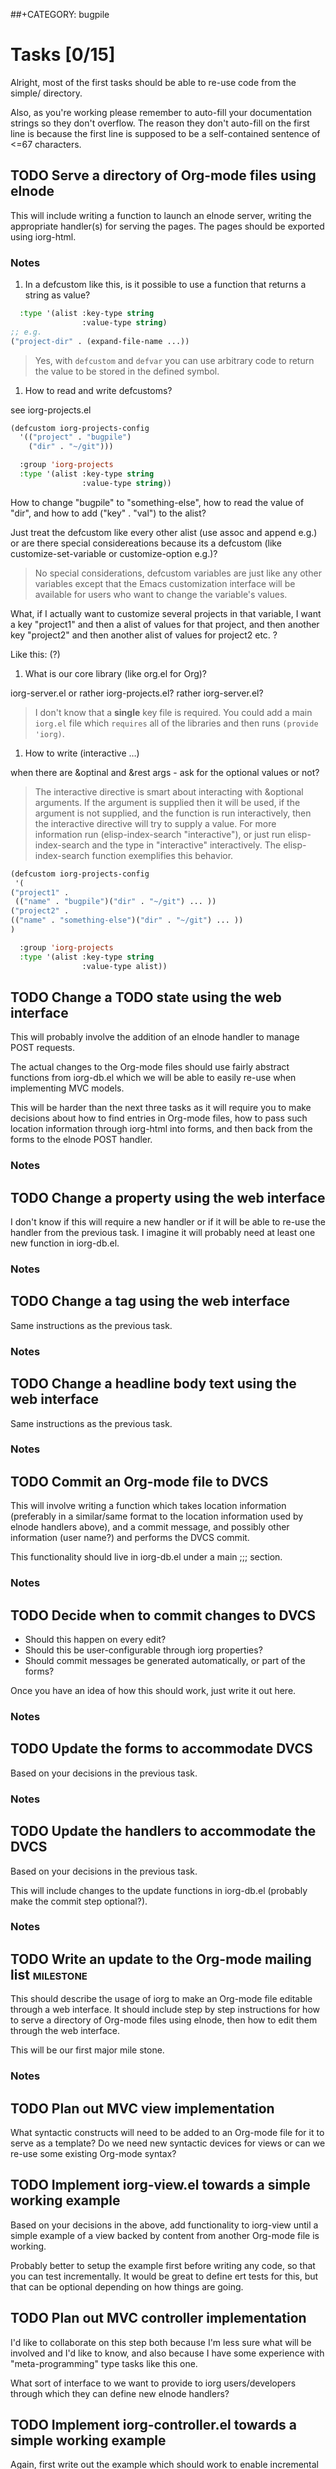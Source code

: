 # -*- mode:org -*-
#+Options: ^:nil
##+CATEGORY: bugpile

* Tasks [0/15]
  :PROPERTIES:
  :CUSTOM_ID: tasks
  :END:
Alright, most of the first tasks should be able to re-use code from
the simple/ directory.

Also, as you're working please remember to auto-fill your
documentation strings so they don't overflow.  The reason they don't
auto-fill on the first line is because the first line is supposed to
be a self-contained sentence of <=67 characters.

** TODO Serve a directory of Org-mode files using elnode
This will include writing a function to launch an elnode server,
writing the appropriate handler(s) for serving the pages.  The pages
should be exported using iorg-html.

*** Notes
1. In a defcustom like this, is it possible to use a function that
   returns a string as value?

#+begin_src emacs-lisp
  :type '(alist :key-type string
                :value-type string)
;; e.g.
("project-dir" . (expand-file-name ...))
#+end_src

#+begin_quote Eric
Yes, with =defcustom= and =defvar= you can use arbitrary code to
return the value to be stored in the defined symbol.
#+end_quote

2. How to read and write defcustoms?
see iorg-projects.el

#+begin_src emacs-lisp
(defcustom iorg-projects-config
  '(("project" . "bugpile")
    ("dir" . "~/git")))

  :group 'iorg-projects
  :type '(alist :key-type string
                :value-type string))
#+end_src

How to change "bugpile" to "something-else", how to read the value of
"dir", and how to add ("key" . "val") to the alist? 

Just treat the defcustom like every other alist (use assoc and append
e.g.) or are there special considereations because its a defcustom
(like customize-set-variable or customize-option e.g.)?

#+begin_quote Eric
No special considerations, defcustom variables are just like any other
variables except that the Emacs customization interface will be
available for users who want to change the variable's values.
#+end_quote

What, if I actually want to customize several projects in that
variable, I want a key "project1" and then a alist of values for that
project, and then another key "project2" and then another alist of
values for project2 etc. ?

Like this:  (?)

3. What is our core library (like org.el for Org)? 

iorg-server.el or rather iorg-projects.el? rather iorg-server.el?

#+begin_quote Eric
I don't know that a *single* key file is required.  You could add a
main =iorg.el= file which =requires= all of the libraries and then
runs =(provide 'iorg)=.
#+end_quote

4. How to write (interactive ...) 

when there are &optinal and &rest args - ask for the optional values
or not?

#+begin_quote Eric
The interactive directive is smart about interacting with &optional
arguments.  If the argument is supplied then it will be used, if the
argument is not supplied, and the function is run interactively, then
the interactive directive will try to supply a value.  For more
information run (elisp-index-search "interactive"), or just run
elisp-index-search and the type in "interactive" interactively.  The
elisp-index-search function exemplifies this behavior.
#+end_quote

#+begin_src emacs-lisp
(defcustom iorg-projects-config
 '(
("project1" .
 (("name" . "bugpile")("dir" . "~/git") ... )) 
("project2" .
(("name" . "something-else")("dir" . "~/git") ... ))
)

  :group 'iorg-projects
  :type '(alist :key-type string
                :value-type alist))
#+end_src

** TODO Change a TODO state using the web interface
This will probably involve the addition of an elnode handler to manage
POST requests.

The actual changes to the Org-mode files should use fairly abstract
functions from iorg-db.el which we will be able to easily re-use when
implementing MVC models.

This will be harder than the next three tasks as it will require you
to make decisions about how to find entries in Org-mode files, how to
pass such location information through iorg-html into forms, and then
back from the forms to the elnode POST handler.

*** Notes

** TODO Change a property using the web interface
I don't know if this will require a new handler or if it will be able
to re-use the handler from the previous task.  I imagine it will
probably need at least one new function in iorg-db.el.

*** Notes

** TODO Change a tag using the web interface
Same instructions as the previous task.

*** Notes

** TODO Change a headline body text using the web interface
Same instructions as the previous task.

*** Notes

** TODO Commit an Org-mode file to DVCS
This will involve writing a function which takes location information
(preferably in a similar/same format to the location information used
by elnode handlers above), and a commit message, and possibly other
information (user name?) and performs the DVCS commit.

This functionality should live in iorg-db.el under a main ;;; section.

*** Notes

** TODO Decide when to commit changes to DVCS
- Should this happen on every edit?
- Should this be user-configurable through iorg properties?
- Should commit messages be generated automatically, or part of the forms?

Once you have an idea of how this should work, just write it out here.

*** Notes

** TODO Update the forms to accommodate DVCS
Based on your decisions in the previous task.

*** Notes

** TODO Update the handlers to accommodate the DVCS 
Based on your decisions in the previous task.

This will include changes to the update functions in iorg-db.el
(probably make the commit step optional?).

*** Notes

** TODO Write an update to the Org-mode mailing list              :milestone:
This should describe the usage of iorg to make an Org-mode file
editable through a web interface.  It should include step by step
instructions for how to serve a directory of Org-mode files using
elnode, then how to edit them through the web interface.

This will be our first major mile stone.

*** Notes

** TODO Plan out MVC view implementation
What syntactic constructs will need to be added to an Org-mode file
for it to serve as a template?  Do we need new syntactic devices for
views or can we re-use some existing Org-mode syntax?

** TODO Implement iorg-view.el towards a simple working example
Based on your decisions in the above, add functionality to iorg-view
until a simple example of a view backed by content from another
Org-mode file is working.

Probably better to setup the example first before writing any code, so
that you can test incrementally.  It would be great to define ert
tests for this, but that can be optional depending on how things are
going.

** TODO Plan out MVC controller implementation
I'd like to collaborate on this step both because I'm less sure what
will be involved and I'd like to know, and also because I have some
experience with "meta-programming" type tasks like this one.

What sort of interface to we want to provide to iorg users/developers
through which they can define new elnode handlers?

** TODO Implement iorg-controller.el towards a simple working example
Again, first write out the example which should work to enable
incremental testing and feedback.

** TODO Package iorg into a separate git repository               :milestone:
- write a brief README
- clean up the code
- clean up any loose files (e.g., example html exports etc...)

* GSoC Project Evaluation
** WAITING update org mailing-list <2012-06-04 Mo 10:00 +1w>        :WAITING:
   :LOGBOOK:
   - State "WAITING"    from "TODO"       [2012-06-11 Mo 12:22] \\
     Get something to work with simple.el first
   :END:
** TODO status mail mentors <2012-06-07 Do 10:00 +1w>
* Community bonding [berlin] <2012-04-23 Mo>--<2012-05-09 Mi>
** DONE Bugpile Requirements Analysis
   CLOSED: [2012-06-01 Fr 21:07]
   :LOGBOOK:
   - State "DONE"       from "TODO"       [2012-06-01 Fr 21:07]
   :END:
*** DONE Use Cases in textual form
    CLOSED: [2012-06-01 Fr 16:54]
    :LOGBOOK:
    - State "DONE"       from "TODO"       [2012-06-01 Fr 16:54]
    CLOCK: [2012-05-03 Do 18:27]--[2012-05-03 Do 18:30] =>  0:03
    CLOCK: [2012-05-03 Do 18:25]--[2012-05-03 Do 18:26] =>  0:01
    CLOCK: [2012-05-03 Do 18:16]--[2012-05-03 Do 18:18] =>  0:02
    :END:

**** DONE [req-uc-txt] Register as user
     CLOSED: [2012-05-02 Mi 21:13]
     :LOGBOOK:
     - State "DONE"       from "TODO"       [2012-05-02 Mi 21:13]
     :END:
**** DONE [req-uc-txt] Edit user details
     CLOSED: [2012-05-02 Mi 21:13]
     :LOGBOOK:
     - State "DONE"       from "TODO"       [2012-05-02 Mi 21:13]
     :END:

**** DONE [req-uc-txt] Login
     CLOSED: [2012-05-02 Mi 21:13]
     :LOGBOOK:
     - State "DONE"       from "TODO"       [2012-05-02 Mi 21:13]
     :END:

**** DONE [req-uc-txt] Logout
     CLOSED: [2012-05-02 Mi 21:13]
     :LOGBOOK:
     - State "DONE"       from "TODO"       [2012-05-02 Mi 21:13]
     :END:

**** DONE [req-uc-txt] Add user to assignees
     CLOSED: [2012-05-03 Do 18:00] SCHEDULED: <2012-05-03 Do>
     :LOGBOOK:
     - State "DONE"       from "NEXT"       [2012-05-03 Do 18:00]
     CLOCK: [2012-05-03 Do 17:24]--[2012-05-03 Do 17:59] =>  0:35
     :END:
Deleted, is special case of search users and take actions on selected
users. 
**** DONE [req-uc-txt] Remove user from assignees
     CLOSED: [2012-05-03 Do 18:16] SCHEDULED: <2012-05-03 Do>
     :LOGBOOK:
     - State "DONE"       from "NEXT"       [2012-05-03 Do 18:16]
     CLOCK: [2012-05-03 Do 17:59]--[2012-05-03 Do 18:16] =>  0:17
     :END:

Deleted, is special case of search users and take actions on selected
users. 

**** DONE [req-uc-txt] Add user to notification list
     CLOSED: [2012-05-03 Do 18:25] SCHEDULED: <2012-05-03 Do>
     :LOGBOOK:
     - State "DONE"       from "NEXT"       [2012-05-03 Do 18:25]
     CLOCK: [2012-05-03 Do 18:18]--[2012-05-03 Do 18:25] =>  0:07
     :END:
Deleted, is a special case of 'take action on selected task'

**** DONE [req-uc-txt] Remove user from notification list
     CLOSED: [2012-05-03 Do 18:25] SCHEDULED: <2012-05-03 Do>
     - State "DONE"       from "NEXT"       [2012-05-03 Do 18:25]
Deleted, is a special case of 'take action on selected task'

**** DONE [req-uc-txt] Add reminder
     CLOSED: [2012-05-03 Do 18:26] SCHEDULED: <2012-05-03 Do>
     - State "DONE"       from "NEXT"       [2012-05-03 Do 18:26]
Deleted, is a special case of 'take action on selected task'

**** DONE [req-uc-txt] Remove reminder
     CLOSED: [2012-05-03 Do 18:27] SCHEDULED: <2012-05-03 Do>
     :LOGBOOK:
     - State "DONE"       from "NEXT"       [2012-05-03 Do 18:27]
     CLOCK: [2012-05-03 Do 18:26]--[2012-05-03 Do 18:27] =>  0:01
     :END:

Deleted, is a special case of 'take action on selected task'

*** DONE Integrated UML Modelling of Use Cases and UI
    CLOSED: [2012-06-01 Fr 16:53]
    :LOGBOOK:
    - State "DONE"       from "TODO"       [2012-06-01 Fr 16:53]
    CLOCK: [2012-05-05 Sa 20:07]--[2012-05-06 So 11:46] => 15:39
    :END:

**** DONE [req-uc-uml] Register as user
     CLOSED: [2012-05-02 Mi 21:18]
     :LOGBOOK:
     - State "DONE"       from "TODO"       [2012-05-02 Mi 21:18]
     :END:
**** DONE [req-uc-uml] Edit user details
     CLOSED: [2012-05-02 Mi 21:18]
     :LOGBOOK:
     - State "DONE"       from "TODO"       [2012-05-02 Mi 21:18]
     :END:

**** DONE [req-uc-uml] Login
     CLOSED: [2012-05-02 Mi 21:18]
     :LOGBOOK:
     - State "DONE"       from "TODO"       [2012-05-02 Mi 21:18]
     :END:

**** DONE [req-uc-uml] Logout
     CLOSED: [2012-05-02 Mi 21:18]
     :LOGBOOK:
     - State "DONE"       from "TODO"       [2012-05-02 Mi 21:18]
     :END:

**** DONE [req-uc-uml] Search users
     CLOSED: [2012-05-05 Sa 19:17] SCHEDULED: <2012-05-05 Sa>
     :LOGBOOK:
     - State "DONE"       from "TODO"       [2012-05-05 Sa 19:17]
     - State "TODO"       from "DONE"       [2012-05-05 Sa 16:43]
     - State "DONE"       from ""           [2012-05-05 Sa 16:43]
     :END:
**** DONE [req-uc-uml] Take action on selected users
     CLOSED: [2012-05-05 Sa 20:07] SCHEDULED: <2012-05-05 Sa>
     :LOGBOOK:
     - State "DONE"       from "NEXT"       [2012-05-05 Sa 20:07]
     CLOCK: [2012-05-05 Sa 19:18]--[2012-05-05 Sa 20:07] =>  0:49
     :END:
**** CANCELLED [req-uc-uml] Add user to assignees                 :CANCELLED:
     CLOSED: [2012-05-05 Sa 16:43] SCHEDULED: <2012-05-04 Fr>
     :LOGBOOK:
     - State "CANCELLED"  from "TODO"       [2012-05-05 Sa 16:43] \\
       use case deleted, is special case of 'search user/ take action on
       selected user'.
     :END:

**** CANCELLED [req-uc-uml] Remove user from assignees            :CANCELLED:
     CLOSED: [2012-05-05 Sa 16:44] SCHEDULED: <2012-05-04 Fr>
     :LOGBOOK:
     - State "CANCELLED"  from "TODO"       [2012-05-05 Sa 16:44] \\
       use case deleted, is special case of 'search user/ take action on
       selected user'.
     :END:

**** CANCELLED [req-uc-uml] Add user to notification list         :CANCELLED:
     CLOSED: [2012-05-05 Sa 16:47] SCHEDULED: <2012-05-04 Fr>
     :LOGBOOK:
     - State "CANCELLED"  from "TODO"       [2012-05-05 Sa 16:47] \\
       use case deleted, is special case of 'search task/ take action on
       selected task.
     :END:

**** CANCELLED [req-uc-uml] Remove user from notification list    :CANCELLED:
     CLOSED: [2012-05-05 Sa 16:47] SCHEDULED: <2012-05-04 Fr>
     :LOGBOOK:
     - State "CANCELLED"  from "TODO"       [2012-05-05 Sa 16:47] \\
       use case deleted, is special case of 'search task/ take action on
       selected task.
     :END:

**** CANCELLED [req-uc-uml] Add reminder                          :CANCELLED:
     CLOSED: [2012-05-05 Sa 16:47] SCHEDULED: <2012-05-04 Fr>
     :LOGBOOK:
     - State "CANCELLED"  from "TODO"       [2012-05-05 Sa 16:47] \\
       use case deleted, is special case of 'search task/ take action on
       selected task.
     :END:

**** CANCELLED [req-uc-uml] Remove reminder                       :CANCELLED:
     CLOSED: [2012-05-05 Sa 16:47] SCHEDULED: <2012-05-04 Fr>
     :LOGBOOK:
     - State "CANCELLED"  from "TODO"       [2012-05-05 Sa 16:47] \\
       use case deleted, is special case of 'search task/ take action on
       selected task.
     :END:

*** DONE Use Case Models
    CLOSED: [2012-06-01 Fr 18:31]
    :LOGBOOK:
    - State "DONE"       from "TODO"       [2012-06-01 Fr 18:31]
    :END:
**** DONE Task management
     CLOSED: [2012-06-01 Fr 16:55]
     :LOGBOOK:
     - State "DONE"       from ""           [2012-06-01 Fr 16:55]
     :END:
     [2012-06-01 Fr 16:55]
**** DONE Project management
     CLOSED: [2012-06-01 Fr 18:31]
     :LOGBOOK:
     - State "DONE"       from ""           [2012-06-01 Fr 18:31]
     :END:
     [2012-06-01 Fr 16:55]
**** DONE User management
     CLOSED: [2012-06-01 Fr 16:55] SCHEDULED: <2012-05-06 So>
     :LOGBOOK:
     - State "DONE"       from "NEXT"       [2012-06-01 Fr 16:55]
     :END:

** DONE Bugpile Software Specification
   CLOSED: [2012-06-01 Fr 18:33]
   :LOGBOOK:
   - State "DONE"       from "TODO"       [2012-06-01 Fr 18:33]
   :END:
*** DONE Transforming Requirements into Specifications
    CLOSED: [2012-06-01 Fr 18:33]
    :LOGBOOK:
    - State "DONE"       from "TODO"       [2012-06-01 Fr 18:33]
    :END:
**** DONE Integrated UML Modelling of Use Cases and UI
     CLOSED: [2012-06-01 Fr 18:32]
     :LOGBOOK:
     - State "DONE"       from "TODO"       [2012-06-01 Fr 18:32]
     CLOCK: [2012-05-05 Sa 16:37]--[2012-05-05 Sa 19:18] =>  2:41
     :END:
******* DONE [spec-uc-uml] Register as user
        CLOSED: [2012-05-05 Sa 15:34] SCHEDULED: <2012-05-03 Do>
        :LOGBOOK:
        - State "DONE"       from "NEXT"       [2012-05-05 Sa 15:34]
        CLOCK: [2012-05-05 Sa 13:43]--[2012-05-05 Sa 15:34] =>  1:51
        :END:
******* DONE [spec-uc-uml] Edit user details
        CLOSED: [2012-05-05 Sa 16:14] SCHEDULED: <2012-05-03 Do>
        :LOGBOOK:
        - State "DONE"       from "NEXT"       [2012-05-05 Sa 16:14]
        CLOCK: [2012-05-05 Sa 15:34]--[2012-05-05 Sa 16:14] =>  0:40
        :END:

******* DONE [spec-uc-uml] Login
        CLOSED: [2012-05-05 Sa 16:25] SCHEDULED: <2012-05-03 Do>
        :LOGBOOK:
        - State "DONE"       from "NEXT"       [2012-05-05 Sa 16:25]
        CLOCK: [2012-05-05 Sa 16:14]--[2012-05-05 Sa 16:25] =>  0:11
        :END:

******* DONE [spec-uc-uml] Logout
        CLOSED: [2012-05-05 Sa 16:37] SCHEDULED: <2012-05-03 Do>
        :LOGBOOK:
        - State "DONE"       from "NEXT"       [2012-05-05 Sa 16:37]
        CLOCK: [2012-05-05 Sa 16:25]--[2012-05-05 Sa 16:37] =>  0:12
        :END:
******* DONE [spec-uc-uml] Search users
        CLOSED: [2012-05-06 So 19:30] SCHEDULED: <2012-05-05 Sa>
        :LOGBOOK:
        - State "DONE"       from "TODO"       [2012-05-06 So 19:30]
        - State "TODO"       from "DONE"       [2012-05-05 Sa 16:43]
        - State "DONE"       from ""           [2012-05-05 Sa 16:43]
        :END:
******* DONE [spec-uc-uml] Take action on selected users
        CLOSED: [2012-05-06 So 19:45] SCHEDULED: <2012-05-05 Sa>
        :LOGBOOK:
        - State "DONE"       from "NEXT"       [2012-05-06 So 19:45]
        CLOCK: [2012-05-06 So 19:30]--[2012-05-06 So 19:45] =>  0:15
        :END:
******* CANCELLED [spec-uc-uml] Add user to assignees             :CANCELLED:
        CLOSED: [2012-05-05 Sa 16:50] SCHEDULED: <2012-05-04 Fr>
        :LOGBOOK:
        - State "CANCELLED"  from "TODO"       [2012-05-05 Sa 16:50] \\
          use case deleted, is special case of 'search user/ take action on
          selected user.
        :END:

******* CANCELLED [spec-uc-uml] Remove user from assignees        :CANCELLED:
        CLOSED: [2012-05-05 Sa 16:51] SCHEDULED: <2012-05-04 Fr>
        :LOGBOOK:
        - State "CANCELLED"  from "TODO"       [2012-05-05 Sa 16:51] \\
          use case deleted, is special case of 'search user/ take action on
          selected user'.
        :END:

******* CANCELLED [spec-uc-uml] Add user to notification list     :CANCELLED:
        CLOSED: [2012-05-05 Sa 16:49] SCHEDULED: <2012-05-04 Fr>
        :LOGBOOK:
        - State "CANCELLED"  from "TODO"       [2012-05-05 Sa 16:49] \\
          use case deleted, is special case of 'search task/ take action on
          selected task'.
        :END:

******* CANCELLED [spec-uc-uml] Remove user from notification list :CANCELLED:
        CLOSED: [2012-05-05 Sa 16:49] SCHEDULED: <2012-05-04 Fr>
        :LOGBOOK:
        - State "CANCELLED"  from "TODO"       [2012-05-05 Sa 16:49] \\
          use case deleted, is special case of 'search task/ take action on
          selected task'.
        :END:

******* CANCELLED [spec-uc-uml] Add reminder                      :CANCELLED:
        CLOSED: [2012-05-05 Sa 16:49] SCHEDULED: <2012-05-04 Fr>
        :LOGBOOK:
        - State "CANCELLED"  from "TODO"       [2012-05-05 Sa 16:49] \\
          use case deleted, is special case of 'search task/ take action on
          selected task'.
        :END:

******* CANCELLED [spec-uc-uml] Remove reminder                   :CANCELLED:
        CLOSED: [2012-05-05 Sa 16:49] SCHEDULED: <2012-05-04 Fr>
        :LOGBOOK:
        - State "CANCELLED"  from "TODO"       [2012-05-05 Sa 16:49] \\
          use case deleted, is special case of 'search task/ take action on
          selected task'.
        :END:

** DONE iOrg
   CLOSED: [2012-06-01 Fr 21:06]
   :LOGBOOK:
   - State "DONE"       from "TODO"       [2012-06-01 Fr 21:06]
   :END:
*** CANCELED Figure out Sessions
    - State "CANCELED"   from "TODO"       [2012-05-07 Mon 12:30] \\
      not needed, for now we'll just use a simple cookie-based system
**** DONE CANCELED [iorg-req-sessions] Analyse 'connect' (node.js framework)
     CLOSED: [2012-06-03 So 09:18] SCHEDULED: <2012-05-03 Do>
     :LOGBOOK:
     - State "DONE"       from ""           [2012-06-03 So 09:18]
     :END:
     - State "CANCELED"   from "TODO"       [2012-05-07 Mon 12:26] \\
       not part of this project
**** DONE CANCELED [iorg-req-sessions] Analyse 'express' (node.js framework)
     CLOSED: [2012-06-03 So 09:18] SCHEDULED: <2012-05-03 Do>
     :LOGBOOK:
     - State "DONE"       from ""           [2012-06-03 So 09:18]
     :END:
     - State "CANCELED"   from "TODO"       [2012-05-07 Mon 12:26] \\
       not part of this project
*** DONE Figure out object-orientation
    CLOSED: [2012-06-01 Fr 18:34]
    :LOGBOOK:
    - State "DONE"       from "TODO"       [2012-06-01 Fr 18:34]
    :END:
**** DONE [iorg-req-obj-orient] Define (abstract) class/entitiy and object [analogies] in iOrg
     CLOSED: [2012-06-01 Fr 18:34] SCHEDULED: <2012-05-06 So>
     :LOGBOOK:
     - State "DONE"       from "TODO"       [2012-06-01 Fr 18:34]
     :END:
**** DONE [iorg-req-obj-orient] Define inheritence in iOrg
     CLOSED: [2012-06-01 Fr 18:34] SCHEDULED: <2012-05-06 So>
     :LOGBOOK:
     - State "DONE"       from "TODO"       [2012-06-01 Fr 18:34]
     :END:
**** DONE [iorg-req-obj-orient] Define composition in iOrg
     CLOSED: [2012-06-01 Fr 18:34] SCHEDULED: <2012-05-06 So>
     :LOGBOOK:
     - State "DONE"       from "TODO"       [2012-06-01 Fr 18:34]
     :END:
**** DONE [iorg-req-obj-orient] Try class/entitiy prototype
     CLOSED: [2012-06-01 Fr 18:34] SCHEDULED: <2012-05-07 Mo>--<2012-05-09 Mi>
     :LOGBOOK:
     - State "DONE"       from "TODO"       [2012-06-01 Fr 18:34]
     :END:

* Community bonding [madrid]  <2012-05-10 Do>--<2012-05-20 So>
** DONE Bugpile Requirements Analysis
   CLOSED: [2012-06-01 Fr 21:05]
   :LOGBOOK:
   - State "DONE"       from "TODO"       [2012-06-01 Fr 21:05]
   :END:
*** DONE Use Cases in textual form
    CLOSED: [2012-06-01 Fr 18:39]
    :LOGBOOK:
    - State "DONE"       from "TODO"       [2012-06-01 Fr 18:39]
    :END:

**** DONE [req-uc-txt] Create project
     CLOSED: [2012-05-21 Mo 14:46] SCHEDULED: <2012-05-10 Do>
     :LOGBOOK:
     - State "DONE"       from "TODO"       [2012-05-21 Mo 14:46]
     :END:

**** DONE [req-uc-txt] Delete project
     CLOSED: [2012-05-21 Mo 15:07] SCHEDULED: <2012-05-10 Do>
     :LOGBOOK:
     - State "DONE"       from "TODO"       [2012-05-21 Mo 15:07]
     :END:

**** DONE [req-uc-txt] Switch project
     CLOSED: [2012-05-21 Mo 15:12] SCHEDULED: <2012-05-10 Do>
     :LOGBOOK:
     - State "DONE"       from "TODO"       [2012-05-21 Mo 15:12]
     :END:

**** DONE [req-uc-txt] Open new task
     CLOSED: [2012-05-10 Do 11:21] SCHEDULED: <2012-05-11 Fr>
     :LOGBOOK:
     - State "DONE"       from "TODO"       [2012-05-10 Do 11:21]
     :END:

**** DONE [req-uc-txt] Re-open task
     CLOSED: [2012-05-21 Mo 22:28] SCHEDULED: <2012-05-11 Fr>
     :LOGBOOK:
     - State "DONE"       from "TODO"       [2012-05-21 Mo 22:28]
     :END:

**** DONE [req-uc-txt] Edit task
     CLOSED: [2012-05-21 Mo 22:28] SCHEDULED: <2012-05-11 Fr>
     :LOGBOOK:
     - State "DONE"       from "TODO"       [2012-05-21 Mo 22:28]
     :END:

**** DONE [req-uc-txt] Close task
     CLOSED: [2012-05-21 Mo 22:28] SCHEDULED: <2012-05-11 Fr>
     :LOGBOOK:
     - State "DONE"       from "TODO"       [2012-05-21 Mo 22:28]
     :END:

**** DONE [req-uc-txt] Add related task
     CLOSED: [2012-05-21 Mo 22:28] SCHEDULED: <2012-05-11 Fr>
     :LOGBOOK:
     - State "DONE"       from "TODO"       [2012-05-21 Mo 22:28]
     :END:

**** DONE [req-uc-txt] Remove related task
     CLOSED: [2012-05-21 Mo 22:28] SCHEDULED: <2012-05-11 Fr>
     :LOGBOOK:
     - State "DONE"       from "TODO"       [2012-05-21 Mo 22:28]
     :END:

**** DONE [req-uc-txt] Assign task
     CLOSED: [2012-05-21 Mo 22:28] SCHEDULED: <2012-05-11 Fr>
     :LOGBOOK:
     - State "DONE"       from "TODO"       [2012-05-21 Mo 22:28]
     :END:

**** DONE [req-uc-txt] Add comment
     CLOSED: [2012-05-21 Mo 22:25] SCHEDULED: <2012-05-10 Do>
     :LOGBOOK:
     - State "DONE"       from "TODO"       [2012-05-21 Mo 22:25]
     :END:

**** DONE [req-uc-txt] Edit comment
     CLOSED: [2012-05-21 Mo 22:25] SCHEDULED: <2012-05-10 Do>
     :LOGBOOK:
     - State "DONE"       from "TODO"       [2012-05-21 Mo 22:25]
     :END:

**** CANCELLED [req-uc-txt] Delete comment                        :CANCELLED:
     CLOSED: [2012-05-21 Mo 22:25] SCHEDULED: <2012-05-10 Do>
     :LOGBOOK:
     - State "CANCELLED"  from "TODO"       [2012-05-21 Mo 22:25] \\
       merged with other use case
     :END:

**** DONE [req-uc-txt] Add attachment
     CLOSED: [2012-05-21 Mo 22:26] SCHEDULED: <2012-05-10 Do>
     :LOGBOOK:
     - State "DONE"       from "TODO"       [2012-05-21 Mo 22:26]
     :END:

**** DONE [req-uc-txt] Delete attachment
     CLOSED: [2012-05-21 Mo 22:26] SCHEDULED: <2012-05-10 Do>
     :LOGBOOK:
     - State "DONE"       from "TODO"       [2012-05-21 Mo 22:26]
     :END:

**** CANCELLED [req-uc-txt] Attach a file                         :CANCELLED:
     CLOSED: [2012-05-21 Mo 22:26] SCHEDULED: <2012-05-10 Do>
     :LOGBOOK:
     - State "CANCELLED"  from "TODO"       [2012-05-21 Mo 22:26] \\
       same as add attachment
     :END:

**** DONE [req-uc-txt] Search tasklist
     CLOSED: [2012-05-21 Mo 22:26] SCHEDULED: <2012-05-10 Do>
     :LOGBOOK:
     - State "DONE"       from "TODO"       [2012-05-21 Mo 22:26]
     :END:

**** DONE [req-uc-txt] Take action on selected tasks
     CLOSED: [2012-05-21 Mo 22:27] SCHEDULED: <2012-05-10 Do>
     :LOGBOOK:
     - State "DONE"       from "TODO"       [2012-05-21 Mo 22:27]
     :END:

**** DONE [req-uc-txt] Search event log
     CLOSED: [2012-05-21 Mo 22:27] SCHEDULED: <2012-05-10 Do>
     :LOGBOOK:
     - State "DONE"       from "TODO"       [2012-05-21 Mo 22:27]
     :END:

*** DONE Integrated UML Modelling of Use Cases and UI
    CLOSED: [2012-06-01 Fr 18:39]
    :LOGBOOK:
    - State "DONE"       from "TODO"       [2012-06-01 Fr 18:39]
    :END:

**** DONE [req-uc-uml] Create project
     CLOSED: [2012-05-21 Mo 22:27] SCHEDULED: <2012-05-10 Do>
     :LOGBOOK:
     - State "DONE"       from "TODO"       [2012-05-21 Mo 22:27]
     :END:

**** DONE [req-uc-uml] Delete project
     CLOSED: [2012-05-21 Mo 22:27] SCHEDULED: <2012-05-10 Do>
     :LOGBOOK:
     - State "DONE"       from "TODO"       [2012-05-21 Mo 22:27]
     :END:

**** DONE [req-uc-uml] Switch project
     CLOSED: [2012-05-21 Mo 22:27] SCHEDULED: <2012-05-10 Do>
     :LOGBOOK:
     - State "DONE"       from "TODO"       [2012-05-21 Mo 22:27]
     :END:

**** DONE [req-uc-uml] Open new task
     CLOSED: [2012-05-10 Do 11:21] SCHEDULED: <2012-05-11 Fr>
     :LOGBOOK:
     :END:

**** DONE [req-uc-uml] Re-open task
     CLOSED: [2012-05-22 Di 12:59] SCHEDULED: <2012-05-11 Fr>
     :LOGBOOK:
     - State "DONE"       from "TODO"       [2012-05-22 Di 12:59]
     :END:

**** DONE [req-uc-uml] Edit task
     CLOSED: [2012-05-22 Di 12:59] SCHEDULED: <2012-05-11 Fr>
     :LOGBOOK:
     - State "DONE"       from "TODO"       [2012-05-22 Di 12:59]
     :END:

**** DONE [req-uc-uml] Close task
     CLOSED: [2012-05-22 Di 12:59] SCHEDULED: <2012-05-11 Fr>
     :LOGBOOK:
     - State "DONE"       from "TODO"       [2012-05-22 Di 12:59]
     :END:

**** DONE [req-uc-uml] Add related task
     CLOSED: [2012-05-22 Di 12:59] SCHEDULED: <2012-05-11 Fr>
     :LOGBOOK:
     - State "DONE"       from "TODO"       [2012-05-22 Di 12:59]
     :END:

**** DONE [req-uc-uml] Remove related task
     CLOSED: [2012-05-22 Di 12:59] SCHEDULED: <2012-05-11 Fr>
     :LOGBOOK:
     - State "DONE"       from "TODO"       [2012-05-22 Di 12:59]
     :END:

**** DONE [req-uc-uml] Assign task
     CLOSED: [2012-05-22 Di 12:59] SCHEDULED: <2012-05-11 Fr>
     :LOGBOOK:
     - State "DONE"       from "TODO"       [2012-05-22 Di 12:59]
     :END:

**** DONE [req-uc-uml] Add comment
     CLOSED: [2012-05-21 Mo 22:27] SCHEDULED: <2012-05-10 Do>
     :LOGBOOK:
     - State "DONE"       from "TODO"       [2012-05-21 Mo 22:27]
     :END:

**** DONE [req-uc-uml] Edit comment
     CLOSED: [2012-05-21 Mo 22:27] SCHEDULED: <2012-05-10 Do>
     :LOGBOOK:
     - State "DONE"       from "TODO"       [2012-05-21 Mo 22:27]
     :END:

**** CANCELLED [req-uc-uml] Delete comment                        :CANCELLED:
     CLOSED: [2012-05-21 Mo 22:27] SCHEDULED: <2012-05-10 Do>
     :LOGBOOK:
     - State "CANCELLED"  from "TODO"       [2012-05-21 Mo 22:27] \\
       merged with edit comment
     :END:

**** DONE [req-uc-uml] Add attachment
     CLOSED: [2012-05-21 Mo 22:28] SCHEDULED: <2012-05-10 Do>
     :LOGBOOK:
     - State "DONE"       from "TODO"       [2012-05-21 Mo 22:28]
     :END:

**** DONE [req-uc-uml] Delete attachment
     CLOSED: [2012-05-22 Di 12:58] SCHEDULED: <2012-05-10 Do>
     :LOGBOOK:
     - State "DONE"       from "TODO"       [2012-05-22 Di 12:58]
     :END:

**** DONE [req-uc-uml] Attach a file
     CLOSED: [2012-05-22 Di 12:58] SCHEDULED: <2012-05-10 Do>
     :LOGBOOK:
     - State "DONE"       from "TODO"       [2012-05-22 Di 12:58]
     :END:

**** DONE [req-uc-uml] Search tasklist
     CLOSED: [2012-05-22 Di 12:58] SCHEDULED: <2012-05-10 Do>
     :LOGBOOK:
     - State "DONE"       from "TODO"       [2012-05-22 Di 12:58]
     :END:

**** DONE [req-uc-uml] Take action on selected tasks
     CLOSED: [2012-05-22 Di 12:58] SCHEDULED: <2012-05-10 Do>
     :LOGBOOK:
     - State "DONE"       from "TODO"       [2012-05-22 Di 12:58]
     :END:

**** DONE [req-uc-uml] Search event log
     CLOSED: [2012-05-22 Di 12:59] SCHEDULED: <2012-05-10 Do>
     :LOGBOOK:
     - State "DONE"       from "TODO"       [2012-05-22 Di 12:59]
     :END:

*** CANCELLED System Activities                                   :CANCELLED:
    CLOSED: [2012-06-01 Fr 21:32]
    :LOGBOOK:
    - State "CANCELLED"  from "TODO"       [2012-06-01 Fr 21:32] \\
      obsolete
    :END:
**** CANCELLED [req-syst-act-uml] Search                          :CANCELLED:
     CLOSED: [2012-06-01 Fr 21:32] SCHEDULED: <2012-05-12 Sa>
     :LOGBOOK:
     - State "CANCELLED"  from "TODO"       [2012-06-01 Fr 21:32] \\
       obsolete
     :END:
**** CANCELLED [req-syst-act-uml] Report                          :CANCELLED:
     CLOSED: [2012-06-01 Fr 21:32] SCHEDULED: <2012-05-12 Sa>
     :LOGBOOK:
     - State "CANCELLED"  from "TODO"       [2012-06-01 Fr 21:32] \\
       obsolete
     :END:
**** CANCELLED [req-syst-act-uml] Notificate                      :CANCELLED:
     CLOSED: [2012-06-01 Fr 21:32] SCHEDULED: <2012-05-12 Sa>
     :LOGBOOK:
     - State "CANCELLED"  from "TODO"       [2012-06-01 Fr 21:32] \\
       obsolete
     :END:
**** CANCELLED [req-syst-act-uml] Remind                          :CANCELLED:
     CLOSED: [2012-06-01 Fr 21:31] SCHEDULED: <2012-05-12 Sa>
     :LOGBOOK:
     - State "CANCELLED"  from "TODO"       [2012-06-01 Fr 21:31] \\
       obsolete
     :END:

*** DONE Use Case Models
    CLOSED: [2012-06-01 Fr 18:39]
    :LOGBOOK:
    - State "DONE"       from "TODO"       [2012-06-01 Fr 18:39]
    :END:

**** DONE [req-uc-mod] User management
     CLOSED: [2012-05-22 Di 12:59] SCHEDULED: <2012-05-12 Sa>
     :LOGBOOK:
     - State "DONE"       from "TODO"       [2012-05-22 Di 12:59]
     :END:
**** DONE [req-uc-mod] Task management
     CLOSED: [2012-05-23 Mi 14:03] SCHEDULED: <2012-05-12 Sa>
     :LOGBOOK:
     - State "DONE"       from "TODO"       [2012-05-23 Mi 14:03]
     :END:

** DONE Bugpile Software Specification
   CLOSED: [2012-06-01 Fr 20:44]
   :LOGBOOK:
   - State "DONE"       from "TODO"       [2012-06-01 Fr 20:44]
   :END:
*** DONE Transforming Requirements into Specifications
    CLOSED: [2012-06-01 Fr 20:44]
    :LOGBOOK:
    - State "DONE"       from "TODO"       [2012-06-01 Fr 20:44]
    :END:
**** DONE Integrated UML Modelling of Use Cases and UI
     CLOSED: [2012-06-01 Fr 18:40]
     :LOGBOOK:
     - State "DONE"       from "TODO"       [2012-06-01 Fr 18:40]
     :END:
***** CANCELLED [spec-syst-act-uml] Search                        :CANCELLED:
      CLOSED: [2012-06-01 Fr 21:11] SCHEDULED: <2012-05-14 Mo>
      :LOGBOOK:
      - State "CANCELLED"  from "TODO"       [2012-06-01 Fr 21:11] \\
        obsolete
      :END:
***** CANCELLED [spec-syst-act-uml] Report                        :CANCELLED:
      CLOSED: [2012-06-01 Fr 21:12] SCHEDULED: <2012-05-14 Mo>
      :LOGBOOK:
      - State "CANCELLED"  from "TODO"       [2012-06-01 Fr 21:12] \\
        obsolete
      :END:
***** CANCELLED [spec-syst-act-uml] Notificate                    :CANCELLED:
      CLOSED: [2012-06-01 Fr 21:12] SCHEDULED: <2012-05-14 Mo>
      :LOGBOOK:
      - State "CANCELLED"  from "TODO"       [2012-06-01 Fr 21:12] \\
        obsolete
      :END:
***** CANCELLED [spec-syst-act-uml] Remind                        :CANCELLED:
      CLOSED: [2012-06-01 Fr 21:12] SCHEDULED: <2012-05-14 Mo>
      :LOGBOOK:
      - State "CANCELLED"  from "TODO"       [2012-06-01 Fr 21:12] \\
        obsolete
      :END:

***** DONE [spec-uc-uml] Create project
      CLOSED: [2012-05-22 Di 15:26] SCHEDULED: <2012-05-13 So>
      :LOGBOOK:
      - State "DONE"       from "TODO"       [2012-05-22 Di 15:26]
      :END:

***** DONE [spec-uc-uml] Delete project
      CLOSED: [2012-05-22 Di 15:26] SCHEDULED: <2012-05-13 So>
      :LOGBOOK:
      - State "DONE"       from "TODO"       [2012-05-22 Di 15:26]
      :END:

***** DONE [spec-uc-uml] Switch project
      CLOSED: [2012-05-22 Di 15:26] SCHEDULED: <2012-05-13 So>
      :LOGBOOK:
      - State "DONE"       from "TODO"       [2012-05-22 Di 15:26]
      :END:

***** DONE [spec-uc-uml] Open new task
      CLOSED: [2012-05-22 Di 15:26] SCHEDULED: <2012-05-13 So>
      :LOGBOOK:
      - State "DONE"       from "TODO"       [2012-05-22 Di 15:26]
      :END:

***** DONE [spec-uc-uml] Re-open task
      CLOSED: [2012-05-22 Di 15:26] SCHEDULED: <2012-05-13 So>
      :LOGBOOK:
      - State "DONE"       from "TODO"       [2012-05-22 Di 15:26]
      :END:

***** DONE [spec-uc-uml] Edit task
      CLOSED: [2012-05-22 Di 15:26] SCHEDULED: <2012-05-13 So>
      :LOGBOOK:
      - State "DONE"       from "TODO"       [2012-05-22 Di 15:26]
      :END:

***** DONE [spec-uc-uml] Close task
      CLOSED: [2012-05-22 Di 15:26] SCHEDULED: <2012-05-13 So>
      :LOGBOOK:
      - State "DONE"       from "DONE"       [2012-05-22 Di 15:26]
      - State "DONE"       from "TODO"       [2012-05-22 Di 15:26]
      :END:

***** DONE [spec-uc-uml] Add related task
      CLOSED: [2012-05-22 Di 15:26] SCHEDULED: <2012-05-13 So>
      :LOGBOOK:
      - State "DONE"       from "TODO"       [2012-05-22 Di 15:26]
      :END:

***** DONE [spec-uc-uml] Remove related task
      CLOSED: [2012-05-22 Di 15:26] SCHEDULED: <2012-05-13 So>
      :LOGBOOK:
      - State "DONE"       from "TODO"       [2012-05-22 Di 15:26]
      :END:

***** DONE [spec-uc-uml] Assign task
      CLOSED: [2012-05-22 Di 15:26] SCHEDULED: <2012-05-13 So>
      :LOGBOOK:
      - State "DONE"       from "TODO"       [2012-05-22 Di 15:26]
      :END:

***** DONE [spec-uc-uml] Add comment
      CLOSED: [2012-05-22 Di 15:26] SCHEDULED: <2012-05-13 So>
      :LOGBOOK:
      - State "DONE"       from "TODO"       [2012-05-22 Di 15:26]
      :END:

***** DONE [spec-uc-uml] Edit comment
      CLOSED: [2012-05-22 Di 15:26] SCHEDULED: <2012-05-13 So>
      :LOGBOOK:
      - State "DONE"       from "TODO"       [2012-05-22 Di 15:26]
      :END:

***** DONE [spec-uc-uml] Delete comment
      CLOSED: [2012-05-22 Di 15:26] SCHEDULED: <2012-05-13 So>
      :LOGBOOK:
      - State "DONE"       from "TODO"       [2012-05-22 Di 15:26]
      :END:

***** DONE [spec-uc-uml] Add attachment
      CLOSED: [2012-05-22 Di 15:26] SCHEDULED: <2012-05-13 So>
      :LOGBOOK:
      - State "DONE"       from "TODO"       [2012-05-22 Di 15:26]
      :END:

***** DONE [spec-uc-uml] Delete attachment
      CLOSED: [2012-05-22 Di 15:26] SCHEDULED: <2012-05-13 So>
      :LOGBOOK:
      - State "DONE"       from "TODO"       [2012-05-22 Di 15:26]
      :END:

***** DONE [spec-uc-uml] Attach a file
      CLOSED: [2012-05-22 Di 15:26] SCHEDULED: <2012-05-13 So>
      :LOGBOOK:
      - State "DONE"       from "TODO"       [2012-05-22 Di 15:26]
      :END:

***** DONE [spec-uc-uml] Search tasklist
      CLOSED: [2012-05-22 Di 15:26] SCHEDULED: <2012-05-13 So>
      :LOGBOOK:
      - State "DONE"       from "TODO"       [2012-05-22 Di 15:26]
      :END:

***** DONE [spec-uc-uml] Take action on selected tasks
      CLOSED: [2012-05-22 Di 15:26] SCHEDULED: <2012-05-13 So>
      :LOGBOOK:
      - State "DONE"       from "TODO"       [2012-05-22 Di 15:26]
      :END:

***** DONE [spec-uc-uml] Search event log
      CLOSED: [2012-05-22 Di 15:27] SCHEDULED: <2012-05-13 So>
      :LOGBOOK:
      - State "DONE"       from "TODO"       [2012-05-22 Di 15:27]
      :END:

* Coding [madrid] <2012-05-21 Mo>--<2012-05-30 Mi>
** DONE Bugpile Software Architecture
   CLOSED: [2012-06-01 Fr 19:01]
   :LOGBOOK:
   - State "DONE"       from "TODO"       [2012-06-01 Fr 19:01]
   :END:
*** DONE Modified 5-Layer Architecture
    CLOSED: [2012-06-01 Fr 19:00]
    :LOGBOOK:
    - State "DONE"       from "TODO"       [2012-06-01 Fr 19:00]
    :END:
**** DONE [sw-arch-bp] Textual description
     CLOSED: [2012-06-01 Fr 19:00] SCHEDULED: <2012-05-21 Mo>
     :LOGBOOK:
     - State "DONE"       from "TODO"       [2012-06-01 Fr 19:00]
     :END:
**** DONE [sw-arch-bp] Graphical depiction
     CLOSED: [2012-06-01 Fr 19:00] SCHEDULED: <2012-05-21 Mo>
     :LOGBOOK:
     - State "DONE"       from "TODO"       [2012-06-01 Fr 19:00]
     :END:
** DONE Bugpile Application Design
   CLOSED: [2012-06-01 Fr 20:40]
   :LOGBOOK:
   - State "DONE"       from "TODO"       [2012-06-01 Fr 20:40]
   :END:
*** CANCELLED Figure out Authentication                           :CANCELLED:
    CLOSED: [2012-06-01 Fr 21:41]
    :LOGBOOK:
    - State "CANCELLED"  from "TODO"       [2012-06-01 Fr 21:41] \\
      obsolete or duplicate
    :END:
**** DONE CANCELED [iorg-req-authent] Analyse 'basic http authentication'
     CLOSED: [2012-06-03 So 09:18] SCHEDULED: <2012-05-04 Fr>
     :LOGBOOK:
     - State "DONE"       from ""           [2012-06-03 So 09:18]
     :END:
     - State "CANCELED"   from "TODO"       [2012-05-07 Mon 12:27] \\
       nope, this is not as convenience as cookies
**** DONE CANCELED [iorg-req-authent] Analyse 'OAuth'
     CLOSED: [2012-06-03 So 09:18] SCHEDULED: <2012-05-05 Sa>
     :LOGBOOK:
     - State "DONE"       from ""           [2012-06-03 So 09:18]
     :END:
     - State "CANCELED"   from "TODO"       [2012-05-07 Mon 12:26] \\
       nicferrier is handling this, we can let him do the implementation

*** CANCELLED Refining the Logic                                  :CANCELLED:
     CLOSED: [2012-06-01 Fr 21:17]
     :LOGBOOK:
     - State "CANCELLED"  from "TODO"       [2012-06-01 Fr 21:17] \\
       obsolete
     :END:
***** CANCELLED [design-refine-logic] Complete the worker functions signatures :CANCELLED:
      CLOSED: [2012-06-01 Fr 21:17] SCHEDULED: <2012-05-28 Mo>
      :LOGBOOK:
      - State "CANCELLED"  from "TODO"       [2012-06-01 Fr 21:17] \\
        too detailistic
      :END:
***** CANCELLED [design-refine-logic] Add methods to classes (if necessary). :CANCELLED:
      CLOSED: [2012-06-01 Fr 21:15] SCHEDULED: <2012-05-29 Di>
      :LOGBOOK:
      - State "CANCELLED"  from "TODO"       [2012-06-01 Fr 21:15] \\
        obsolete - classes are pure persistence and storage entities, they do
        not have methods. org-mode functionality is used (and maybe extendet)
        to work with classes.
      :END:
***** CANCELLED [design-refine-logic] Write uml interaction models (if necesary) :CANCELLED:
      CLOSED: [2012-06-01 Fr 21:14] SCHEDULED: <2012-05-30 Mi>
      :LOGBOOK:
      - State "CANCELLED"  from "TODO"       [2012-06-01 Fr 21:14] \\
        too much uml
      :END:
***** CANCELLED [design-refine-logic] Decide about asynchrous beans :CANCELLED:
      CLOSED: [2012-06-01 Fr 18:46] SCHEDULED: <2012-05-30 Mi>
      :LOGBOOK:
      - State "CANCELLED"  from "TODO"       [2012-06-01 Fr 18:46] \\
        elnode enables asynchronous processing anyway
      :END:

*** DONE Class Model of Application Design
     CLOSED: [2012-06-01 Fr 18:44]
     :LOGBOOK:
     - State "DONE"       from "TODO"       [2012-06-01 Fr 18:44]
     :END:
***** DONE [design-class-model] Adapt the domain class model
      CLOSED: [2012-06-01 Fr 18:44] SCHEDULED: <2012-05-21 Mo>
      :LOGBOOK:
      - State "DONE"       from "TODO"       [2012-06-01 Fr 18:44]
      :END:
***** DONE [design-class-model] Transform uml scenes into =views=
      CLOSED: [2012-06-01 Fr 18:43] SCHEDULED: <2012-05-22 Di>--<2012-05-23 Mi>
      :LOGBOOK:
      - State "DONE"       from "TODO"       [2012-06-01 Fr 18:43]
      :END:
***** DONE [design-class-model] Transform uml activities  into =actions=
      CLOSED: [2012-06-01 Fr 18:43] SCHEDULED: <2012-05-24 Do>--<2012-05-25 Fr>
      :LOGBOOK:
      - State "DONE"       from "TODO"       [2012-06-01 Fr 18:43]
      :END:
***** DONE [design-class-model] Transform uml system actions into =beans=
      CLOSED: [2012-06-01 Fr 18:43] SCHEDULED: <2012-05-26 Sa>--<2012-05-27 So>
      :LOGBOOK:
      - State "DONE"       from "TODO"       [2012-06-01 Fr 18:43]
      :END:

** DONE iOrg
   CLOSED: [2012-06-01 Fr 18:49]
   :LOGBOOK:
   - State "DONE"       from "TODO"       [2012-06-01 Fr 18:49]
   :END:
*** CANCELLED Sessions                                            :CANCELLED:
    CLOSED: [2012-06-01 Fr 18:48]
    :LOGBOOK:
    - State "CANCELLED"  from "TODO"       [2012-06-01 Fr 18:48] \\
      not part of this project
    :END:
**** CANCELLED [iorg-impl-sessions] (partially) Implement 'connect' (node.js) :CANCELLED:
     CLOSED: [2012-06-01 Fr 18:48] SCHEDULED: <2012-05-21 Mo>--<2012-05-30 Mi>
     :LOGBOOK:
     - State "CANCELLED"  from "TODO"       [2012-06-01 Fr 18:48] \\
       not part of this project
     :END:
**** CANCELLED [iorg-impl-sessions] (partially) Implement 'express' (node.js) :CANCELLED:
     CLOSED: [2012-06-01 Fr 18:47] SCHEDULED: <2012-05-21 Mo>--<2012-05-30 Mi>
     :LOGBOOK:
     - State "CANCELLED"  from "TODO"       [2012-06-01 Fr 18:47] \\
       not part of this project
     :END:
*** DONE Classes/Entities
    CLOSED: [2012-06-01 Fr 18:47]
    :LOGBOOK:
    - State "DONE"       from "TODO"       [2012-06-01 Fr 18:47]
    :END:
**** DONE [iorg-design-persist] Design persistence system
     CLOSED: [2012-06-01 Fr 18:47] SCHEDULED: <2012-05-21 Mo>--<2012-05-30 Mi>
     :LOGBOOK:
     - State "DONE"       from "TODO"       [2012-06-01 Fr 18:47]
     :END:

* Coding [berlin] <2012-05-31 Do>--<2012-07-08 So>
** Bugpile Implementation
Moved to [[#tasks][Tasks]].

** Bugpile Design
*** Design Bugreport
**** create bug report

**** change meta-data of bug report
meta-data could include
- type
  - bug
  - feature request
  - refactoring
- state
  - unconfirmed
  - confirmed
  - open
  - close
  - assigned
  - superseded
  - etc...
- priority
  - low
  - medium
  - high
  - breaking
  - etc...

**** change text of bug report
This would be the actual textual notes, which would presumably live in
the body of an Org-mode headline.

**** associate bug report with commit in version control repository

*** Domain Class Model
**** NEXT [req-dom-class-mod-uml] Class Model of Requirements Analysis

*** iOrg Authentication
I think Nic Ferrier is working on an authentication system for elnode,
so hopefully if we save this until the end of the summer he will do
all of the heavy lifting for us.  For that reason I'm removing the
TODO from this headline for now.

***** [iorg-req-authent] Try authentication prototype
This should be a simple cookie system.  For now we can just keep a
server-side list of usernames and passwords.  The authentication
process will be as follows.

1. user sends username and password to the server.  For now we warn
   users not to user sensitive passwords, as they'll be transferred
   and stored in plain text.  These limitations are easily fixed later
   by running elnode behind an apache https server, and storing only
   hashes of passwords locally

2. server checks that username and password are in the system,
   generates a cookie which is associated with the user and sent to
   the client

3. client stores the cookie, and includes it in all future connections
   to the system

***** [iorg-impl-auth] Implement basic authentication
***** [iorg-impl-auth] Implement OAuth authentication
*** Application Design
**** polish design
**** finish (programmatical) transformations
* Evaluating (mid-term) [berlin] <2012-07-09 Mo>--<2012-07-13 Fr>
** GSoC mid-term evalution 
* Coding [berlin] <2012-07-14 Sa>--<2012-08-12 So>
** Bugpile Implementation
** Bugpile Verification
* Cleaning up [berlin] <2012-08-13 Mo>--<2012-08-19 So>
** Clean code
** Clean documentation
* Evaluating (final) [berlin] <2012-08-20 Mo>--<2012-08-24 Fr>
** GSoC Final evaluation
